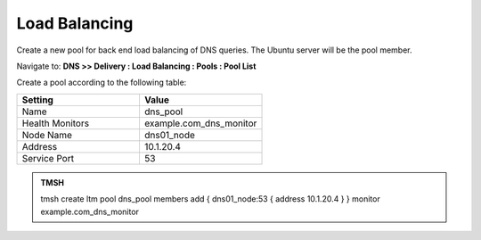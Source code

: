 Load Balancing
####################################

Create a new pool for back end load balancing of DNS queries. The Ubuntu server will be the pool member.

Navigate to: **DNS >> Delivery : Load Balancing : Pools : Pool List**

.. image:: /class2/media/class2_dns__pool_create_flyout.png
  :align: center
  :scale: 50

Create a pool according to the following table:

.. csv-table::
   :header: "Setting", "Value"
   :widths: 15, 15

   "Name", "dns_pool"
   "Health Monitors", "example.com_dns_monitor"
   "Node Name", "dns01_node"
   "Address", "10.1.20.4"
   "Service Port", "53"

.. image:: /class2/media/create_pool.png


.. admonition:: TMSH

   tmsh create ltm pool dns_pool members add { dns01_node:53 { address 10.1.20.4 }  } monitor example.com_dns_monitor

